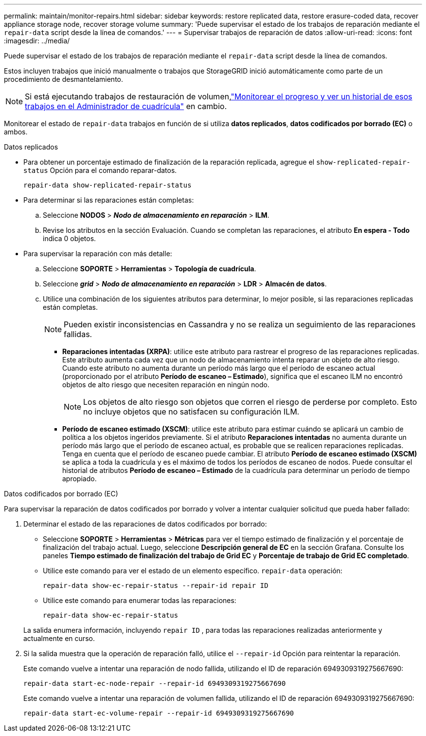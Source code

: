 ---
permalink: maintain/monitor-repairs.html 
sidebar: sidebar 
keywords: restore replicated data, restore erasure-coded data, recover appliance storage node, recover storage volume 
summary: 'Puede supervisar el estado de los trabajos de reparación mediante el `repair-data` script desde la línea de comandos.' 
---
= Supervisar trabajos de reparación de datos
:allow-uri-read: 
:icons: font
:imagesdir: ../media/


[role="lead"]
Puede supervisar el estado de los trabajos de reparación mediante el `repair-data` script desde la línea de comandos.

Estos incluyen trabajos que inició manualmente o trabajos que StorageGRID inició automáticamente como parte de un procedimiento de desmantelamiento.


NOTE: Si está ejecutando trabajos de restauración de volumen,link:../maintain/restoring-volume.html["Monitorear el progreso y ver un historial de esos trabajos en el Administrador de cuadrícula"] en cambio.

Monitorear el estado de `repair-data` trabajos en función de si utiliza *datos replicados*, *datos codificados por borrado (EC)* o ambos.

[role="tabbed-block"]
====
.Datos replicados
--
* Para obtener un porcentaje estimado de finalización de la reparación replicada, agregue el `show-replicated-repair-status` Opción para el comando reparar-datos.
+
`repair-data show-replicated-repair-status`

* Para determinar si las reparaciones están completas:
+
.. Seleccione *NODOS* > *_Nodo de almacenamiento en reparación_* > *ILM*.
.. Revise los atributos en la sección Evaluación.  Cuando se completan las reparaciones, el atributo *En espera - Todo* indica 0 objetos.


* Para supervisar la reparación con más detalle:
+
.. Seleccione *SOPORTE* > *Herramientas* > *Topología de cuadrícula*.
.. Seleccione *_grid_* > *_Nodo de almacenamiento en reparación_* > *LDR* > *Almacén de datos*.
.. Utilice una combinación de los siguientes atributos para determinar, lo mejor posible, si las reparaciones replicadas están completas.
+

NOTE: Pueden existir inconsistencias en Cassandra y no se realiza un seguimiento de las reparaciones fallidas.

+
*** *Reparaciones intentadas (XRPA)*: utilice este atributo para rastrear el progreso de las reparaciones replicadas.  Este atributo aumenta cada vez que un nodo de almacenamiento intenta reparar un objeto de alto riesgo.  Cuando este atributo no aumenta durante un período más largo que el período de escaneo actual (proporcionado por el atributo *Período de escaneo – Estimado*), significa que el escaneo ILM no encontró objetos de alto riesgo que necesiten reparación en ningún nodo.
+

NOTE: Los objetos de alto riesgo son objetos que corren el riesgo de perderse por completo.  Esto no incluye objetos que no satisfacen su configuración ILM.

*** *Período de escaneo estimado (XSCM)*: utilice este atributo para estimar cuándo se aplicará un cambio de política a los objetos ingeridos previamente.  Si el atributo *Reparaciones intentadas* no aumenta durante un período más largo que el período de escaneo actual, es probable que se realicen reparaciones replicadas.  Tenga en cuenta que el período de escaneo puede cambiar.  El atributo *Período de escaneo estimado (XSCM)* se aplica a toda la cuadrícula y es el máximo de todos los períodos de escaneo de nodos.  Puede consultar el historial de atributos *Período de escaneo – Estimado* de la cuadrícula para determinar un período de tiempo apropiado.






--
.Datos codificados por borrado (EC)
--
Para supervisar la reparación de datos codificados por borrado y volver a intentar cualquier solicitud que pueda haber fallado:

. Determinar el estado de las reparaciones de datos codificados por borrado:
+
** Seleccione *SOPORTE* > *Herramientas* > *Métricas* para ver el tiempo estimado de finalización y el porcentaje de finalización del trabajo actual. Luego, seleccione *Descripción general de EC* en la sección Grafana. Consulte los paneles *Tiempo estimado de finalización del trabajo de Grid EC* y *Porcentaje de trabajo de Grid EC completado*.
** Utilice este comando para ver el estado de un elemento específico. `repair-data` operación:
+
`repair-data show-ec-repair-status --repair-id repair ID`

** Utilice este comando para enumerar todas las reparaciones:
+
`repair-data show-ec-repair-status`

+
La salida enumera información, incluyendo `repair ID` , para todas las reparaciones realizadas anteriormente y actualmente en curso.



. Si la salida muestra que la operación de reparación falló, utilice el `--repair-id` Opción para reintentar la reparación.
+
Este comando vuelve a intentar una reparación de nodo fallida, utilizando el ID de reparación 6949309319275667690:

+
`repair-data start-ec-node-repair --repair-id 6949309319275667690`

+
Este comando vuelve a intentar una reparación de volumen fallida, utilizando el ID de reparación 6949309319275667690:

+
`repair-data start-ec-volume-repair --repair-id 6949309319275667690`



--
====
